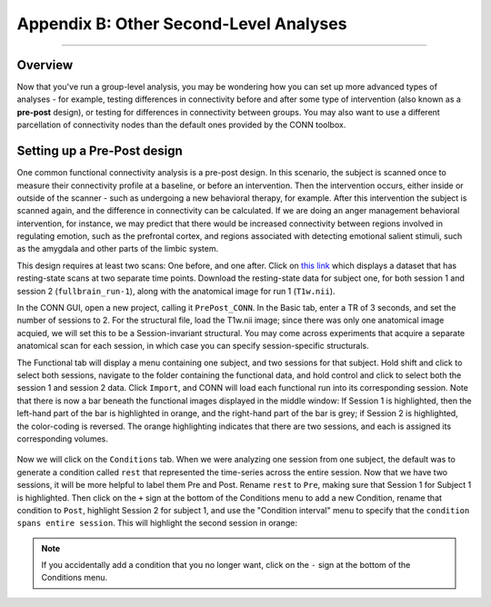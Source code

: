 .. _CONN_AppendixB_OtherSecondLevelDesigns:

=======================================
Appendix B: Other Second-Level Analyses
=======================================

------------------


Overview
********

Now that you've run a group-level analysis, you may be wondering how you can set up more advanced types of analyses - for example, testing differences in connectivity before and after some type of intervention (also known as a **pre-post** design), or testing for differences in connectivity between groups. You may also want to use a different parcellation of connectivity nodes than the default ones provided by the CONN toolbox.


Setting up a Pre-Post design
****************************

One common functional connectivity analysis is a pre-post design. In this scenario, the subject is scanned once to measure their connectivity profile at a baseline, or before an intervention. Then the intervention occurs, either inside or outside of the scanner - such as undergoing a new behavioral therapy, for example. After this intervention the subject is scanned again, and the difference in connectivity can be calculated. If we are doing an anger management behavioral intervention, for instance, we may predict that there would be increased connectivity between regions involved in regulating emotion, such as the prefrontal cortex, and regions associated with detecting emotional salient stimuli, such as the amygdala and other parts of the limbic system.

This design requires at least two scans: One before, and one after. Click on `this link <https://openneuro.org/datasets/ds001168/versions/00003?app=FMRIPREP&version=61&job=5b0595071e2af6133af412ef>`__ which displays a dataset that has resting-state scans at two separate time points. Download the resting-state data for subject one, for both session 1 and session 2 (``fullbrain_run-1``), along with the anatomical image for run 1 (``T1w.nii``).

In the CONN GUI, open a new project, calling it ``PrePost_CONN``. In the Basic tab, enter a TR of 3 seconds, and set the number of sessions to 2. For the structural file, load the T1w.nii image; since there was only one anatomical image acquied, we will set this to be a Session-invariant structural. You may come across experiments that acquire a separate anatomical scan for each session, in which case you can specify session-specific structurals.

The Functional tab will display a menu containing one subject, and two sessions for that subject. Hold shift and click to select both sessions, navigate to the folder containing the functional data, and hold control and click to select both the session 1 and session 2 data. Click ``Import``, and CONN will load each functional run into its corresponding session. Note that there is now a bar beneath the functional images displayed in the middle window: If Session 1 is highlighted, then the left-hand part of the bar is highlighted in orange, and the right-hand part of the bar is grey; if Session 2 is highlighted, the color-coding is reversed. The orange highlighting indicates that there are two sessions, and each is assigned its corresponding volumes.

.. figure:: B_Functional_prepost.png

Now we will click on the ``Conditions`` tab. When we were analyzing one session from one subject, the default was to generate a condition called ``rest`` that represented the time-series across the entire session. Now that we have two sessions, it will be more helpful to label them Pre and Post. Rename ``rest`` to ``Pre``, making sure that Session 1 for Subject 1 is highlighted. Then click on the ``+`` sign at the bottom of the Conditions menu to add a new Condition, rename that condition to ``Post``, highlight Session 2 for subject 1, and use the "Condition interval" menu to specify that the ``condition spans entire session``. This will highlight the second session in orange:

.. figure:: B_Conditions_prepost.png

.. note::

  If you accidentally add a condition that you no longer want, click on the ``-`` sign at the bottom of the Conditions menu.
  
